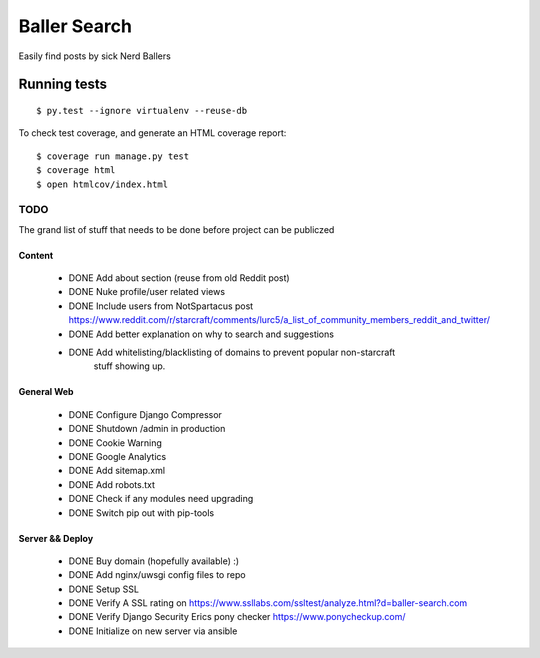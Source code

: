 Baller Search
=============

Easily find posts by sick Nerd Ballers

Running tests
~~~~~~~~~~~~~

::

  $ py.test --ignore virtualenv --reuse-db

To check test coverage, and generate an HTML coverage report::

    $ coverage run manage.py test
    $ coverage html
    $ open htmlcov/index.html

TODO
----

The grand list of stuff that needs to be done before project can be publiczed

Content
^^^^^^^

 - DONE Add about section (reuse from old Reddit post)
 - DONE Nuke profile/user related views
 - DONE Include users from NotSpartacus post https://www.reddit.com/r/starcraft/comments/lurc5/a_list_of_community_members_reddit_and_twitter/
 - DONE Add better explanation on why to search and suggestions
 - DONE Add whitelisting/blacklisting of domains to prevent popular non-starcraft
    stuff showing up.

General Web
^^^^^^^^^^^

 - DONE Configure Django Compressor
 - DONE Shutdown /admin in production
 - DONE Cookie Warning
 - DONE Google Analytics
 - DONE Add sitemap.xml
 - DONE Add robots.txt
 - DONE Check if any modules need upgrading
 - DONE Switch pip out with pip-tools

Server && Deploy
^^^^^^^^^^^^^^^^

 - DONE Buy domain (hopefully available) :)
 - DONE Add nginx/uwsgi config files to repo
 - DONE Setup SSL
 - DONE Verify A SSL rating on https://www.ssllabs.com/ssltest/analyze.html?d=baller-search.com
 - DONE Verify Django Security Erics pony checker https://www.ponycheckup.com/
 - DONE Initialize on new server via ansible
